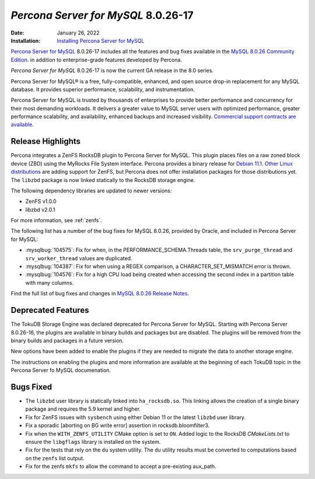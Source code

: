 .. _8.0.26-17:

================================================================================
*Percona Server for MySQL* 8.0.26-17
================================================================================

:Date: January 26, 2022
:Installation: `Installing Percona Server for MySQL <https://www.percona.com/doc/percona-server/8.0/installation.html>`_

`Percona Server for MySQL <https://www.percona.com/software/mysql-database/percona-server>`_ 8.0.26-17
includes all the features and bug fixes available in the
`MySQL 8.0.26 Community Edition <https://dev.mysql.com/doc/relnotes/mysql/8.0/en/news-8-0-26.html>`__.
in addition to enterprise-grade features developed by Percona.

*Percona Server for MySQL* 8.0.26-17 is now the current GA release in the 8.0 series.

Percona Server for MySQL® is a free, fully-compatible, enhanced, and open
source drop-in replacement for any MySQL database. It provides superior
performance, scalability, and instrumentation.

Percona Server for MySQL is trusted by thousands of enterprises to provide
better performance and concurrency for their most demanding workloads. It
delivers a greater value to MySQL server users with optimized performance,
greater performance scalability, and availability, enhanced backups and
increased visibility. `Commercial support contracts are available
<https://www.percona.com/services/support/mysql-support>`__.

Release Highlights
=================================================

Percona integrates a ZenFS RocksDB plugin to Percona Server for MySQL. This
plugin places files on a raw zoned block device (ZBD) using the MyRocks File
System interface. Percona provides a binary release for `Debian 11.1 <https://www.debian.org/releases/bullseye/debian-installer/index>`__. `Other Linux distributions <https://zonedstorage.io/docs/distributions/linux/>`__ are adding support for ZenFS, but Percona does not offer installation packages for those distributions yet. The ``libzbd`` package is now linked statically to the RocksDB storage engine.

The following dependency libraries are updated to newer versions:

* ZenFS v1.0.0
* libzbd v2.0.1

For more information, see :ref:`zenfs`.

The following list has a number of the bug fixes for MySQL 8.0.26, provided by Oracle, and included in Percona Server for MySQL:

* :mysqlbug:`104575`: Fix for when, in the PERFORMANCE_SCHEMA.Threads table, the ``srv_purge_thread`` and ``srv_worker_thread`` values are duplicated.
* :mysqlbug:`104387`: Fix for when using a REGEX comparison, a CHARACTER_SET_MISMATCH error is thrown.
* :mysqlbug:`104576`: Fix for a high CPU load being created when accessing the second index in a partition table with many columns.

Find the full list of bug fixes and changes in `MySQL 8.0.26 Release Notes <https://dev.mysql.com/doc/relnotes/mysql/8.0/en/news-8-0-26.html>`__.


Deprecated Features
=================================================

The TokuDB Storage Engine was declared deprecated for Percona Server for MySQL. Starting with Percona Server 8.0.26-16, the plugins are available in binary builds and packages but are disabled. The plugins will be removed from the binary builds and packages in a future version.

New options have been added to enable the plugins if they are needed to migrate the data to another storage engine.

The instructions on enabling the plugins and more information are available at the beginning of each TokuDB topic in the Percona Server fo MySQL documenation.

Bugs Fixed
==================================================

* The ``libzbd`` user library is statically linked into ``ha_rocksdb.so``. This linking allows the creation of a single binary package and requires the 5.9 kernel and higher.

* Fix for ZenFS issues with ``sysbench`` using either Debian 11 or the latest ``libzbd`` user library.

* Fix a sporadic [aborting on BG write error] assertion in rocksdb.bloomfilter3.

* Fix when the ``WITH_ZENFS_UTILITY`` CMake option is set to ``ON``. Added logic to the RocksDB *CMakeLists.txt* to ensure the ``libgflags`` library is installed on the system.

* Fix for the tests that rely on the ``du`` system utility. The ``du`` utility results must be converted to computations based on the ``zenfs`` list output.

* Fix for the zenfs ``mkfs`` to allow the command to accept a pre-existing aux_path. 
